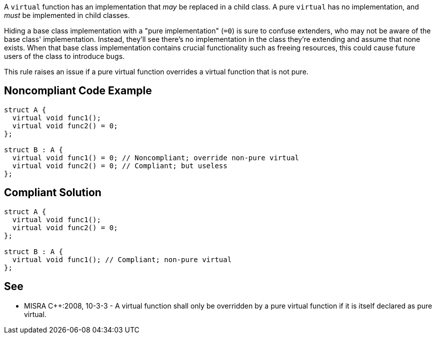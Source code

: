 A ``++virtual++`` function has an implementation that _may_ be replaced in a child class. A pure ``++virtual++`` has no implementation, and _must_ be implemented in child classes.


Hiding a base class implementation with a "pure implementation" (``++=0++``) is sure to confuse extenders, who may not be aware of the base class' implementation. Instead, they'll see there's no implementation in the class they're extending and assume that none exists. When that base class implementation contains crucial functionality such as freeing resources, this could cause future users of the class to introduce bugs.


This rule raises an issue if a pure virtual function overrides a virtual function that is not pure.

== Noncompliant Code Example

----
struct A {
  virtual void func1();
  virtual void func2() = 0;
};

struct B : A {
  virtual void func1() = 0; // Noncompliant; override non-pure virtual
  virtual void func2() = 0; // Compliant; but useless
};
----

== Compliant Solution

----
struct A {
  virtual void func1();
  virtual void func2() = 0;
};

struct B : A {
  virtual void func1(); // Compliant; non-pure virtual
};
----

== See

* MISRA {cpp}:2008, 10-3-3 - A virtual function shall only be overridden by a pure virtual function if it is itself declared as pure virtual.
